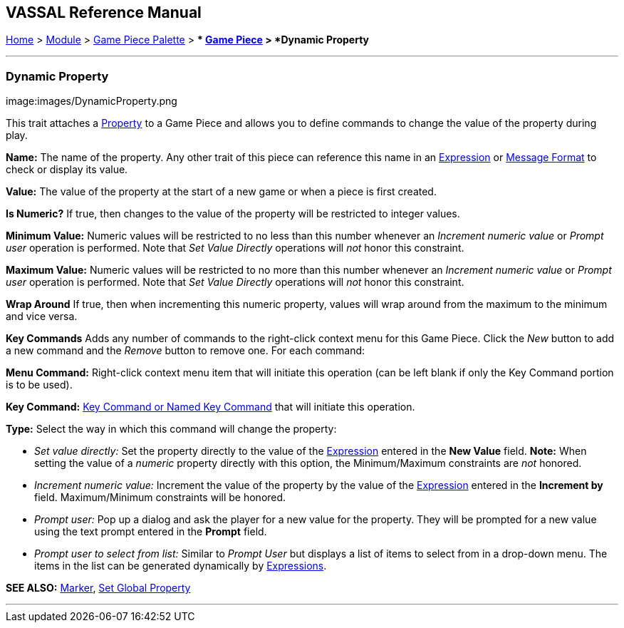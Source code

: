 == VASSAL Reference Manual
[#top]

[.small]#<<index.adoc#toc,Home>> > <<GameModule.adoc#top,Module>> > <<PieceWindow.adoc#top,Game Piece Palette>># [.small]#> ** <<GamePiece.adoc#top,Game Piece>># [.small]#> *Dynamic Property*#

'''''

=== Dynamic Property

image:images/DynamicProperty.png

This trait attaches a <<Properties.adoc#top,Property>> to a Game Piece and allows you to define commands to change the value of the property during play.

*Name:*  The name of the property.
Any other trait of this piece can reference this name in an <<Expression.adoc#top,Expression>> or <<MessageFormat.adoc#top,Message Format>> to check or display its value.

*Value:*  The value of the property at the start of a new game or when a piece is first created.

*Is Numeric?*  If true, then changes to the value of the property will be restricted to integer values.

*Minimum Value:*  Numeric values will be restricted to no less than this number whenever an _Increment numeric value_ or _Prompt user_ operation is performed.
Note that _Set Value Directly_ operations will _not_ honor this constraint.

*Maximum Value:*  Numeric values will be restricted to no more than this number whenever an _Increment numeric value_ or _Prompt user_ operation is performed.
Note that _Set Value Directly_ operations will _not_ honor this constraint.

*Wrap Around*  If true, then when incrementing this numeric property, values will wrap around from the maximum to the minimum and vice versa.

*Key Commands*  Adds any number of commands to the right-click context menu for this Game Piece.
Click the _New_ button to add a new command and the _Remove_ button to remove one.
For each command:

*Menu Command:* Right-click context menu item that will initiate this operation (can be left blank if only the Key Command portion is to be used).

*Key Command:* <<NamedKeyCommand.adoc#top,Key Command or Named Key Command>> that will initiate this operation.

*Type:* Select the way in which this command will change the property:

* _Set value directly:_  Set the property directly to the value of the <<Expression.adoc#top,Expression>> entered in the *New Value* field.
*Note:* When setting the value of a _numeric_ property directly with this option, the Minimum/Maximum constraints are _not_ honored.
* _Increment numeric value:_  Increment the value of the property by the value of the <<Expression.adoc#top,Expression>> entered in the *Increment by* field.
Maximum/Minimum constraints will be honored.
* _Prompt user:_  Pop up a dialog and ask the player for a new value for the property.
They will be prompted for a new value using the text prompt entered in the *Prompt* field.
* _Prompt user to select from list:_  Similar to _Prompt User_ but displays a list of items to select from in a drop-down menu.
The items in the list can be generated dynamically by <<Expression.adoc#top,Expressions>>.

*SEE ALSO:*  <<PropertyMarker.adoc#top,Marker>>, <<SetGlobalProperty.adoc#top,Set Global Property>>

'''''
